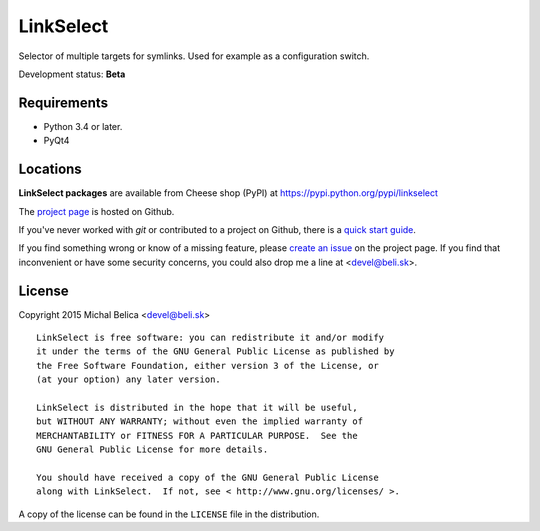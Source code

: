 LinkSelect
==========

Selector of multiple targets for symlinks.
Used for example as a configuration switch.

Development status: **Beta**

Requirements
------------

- Python 3.4 or later.
- PyQt4

Locations
---------

**LinkSelect packages** are available from Cheese shop (PyPI) at
https://pypi.python.org/pypi/linkselect

The `project page <https://github.com/beli-sk/linkselect>`_ is hosted on Github.

If you've never worked with *git* or contributed to a project on Github,
there is a `quick start guide <https://help.github.com/articles/fork-a-repo>`_.

If you find something wrong or know of a missing feature, please
`create an issue <https://github.com/beli-sk/linkselect/issues>`_ on the project
page. If you find that inconvenient or have some security concerns, you could
also drop me a line at <devel@beli.sk>.


License
-------

Copyright 2015 Michal Belica <devel@beli.sk>

::

    LinkSelect is free software: you can redistribute it and/or modify
    it under the terms of the GNU General Public License as published by
    the Free Software Foundation, either version 3 of the License, or
    (at your option) any later version.
    
    LinkSelect is distributed in the hope that it will be useful,
    but WITHOUT ANY WARRANTY; without even the implied warranty of
    MERCHANTABILITY or FITNESS FOR A PARTICULAR PURPOSE.  See the
    GNU General Public License for more details.
    
    You should have received a copy of the GNU General Public License
    along with LinkSelect.  If not, see < http://www.gnu.org/licenses/ >.

A copy of the license can be found in the ``LICENSE`` file in the
distribution.
